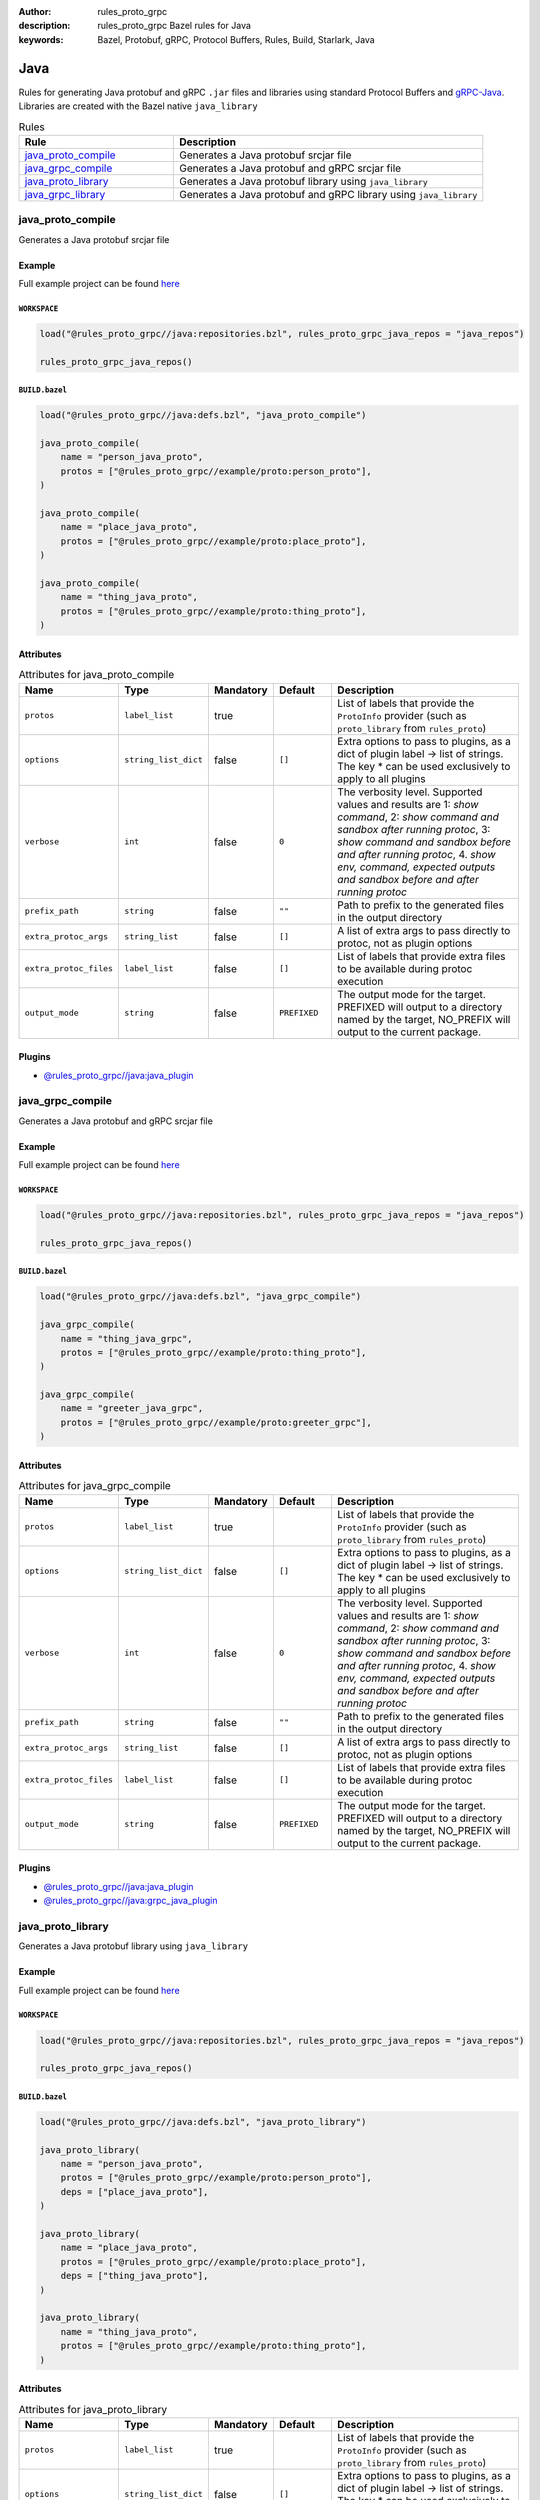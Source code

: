 :author: rules_proto_grpc
:description: rules_proto_grpc Bazel rules for Java
:keywords: Bazel, Protobuf, gRPC, Protocol Buffers, Rules, Build, Starlark, Java


Java
====

Rules for generating Java protobuf and gRPC ``.jar`` files and libraries using standard Protocol Buffers and `gRPC-Java <https://github.com/grpc/grpc-java>`_. Libraries are created with the Bazel native ``java_library``

.. list-table:: Rules
   :widths: 1 2
   :header-rows: 1

   * - Rule
     - Description
   * - `java_proto_compile`_
     - Generates a Java protobuf srcjar file
   * - `java_grpc_compile`_
     - Generates a Java protobuf and gRPC srcjar file
   * - `java_proto_library`_
     - Generates a Java protobuf library using ``java_library``
   * - `java_grpc_library`_
     - Generates a Java protobuf and gRPC library using ``java_library``

.. _java_proto_compile:

java_proto_compile
------------------

Generates a Java protobuf srcjar file

Example
*******

Full example project can be found `here <https://github.com/rules-proto-grpc/rules_proto_grpc/tree/master/example/java/java_proto_compile>`__

``WORKSPACE``
^^^^^^^^^^^^^

.. code-block:: python

   load("@rules_proto_grpc//java:repositories.bzl", rules_proto_grpc_java_repos = "java_repos")
   
   rules_proto_grpc_java_repos()

``BUILD.bazel``
^^^^^^^^^^^^^^^

.. code-block:: python

   load("@rules_proto_grpc//java:defs.bzl", "java_proto_compile")
   
   java_proto_compile(
       name = "person_java_proto",
       protos = ["@rules_proto_grpc//example/proto:person_proto"],
   )
   
   java_proto_compile(
       name = "place_java_proto",
       protos = ["@rules_proto_grpc//example/proto:place_proto"],
   )
   
   java_proto_compile(
       name = "thing_java_proto",
       protos = ["@rules_proto_grpc//example/proto:thing_proto"],
   )

Attributes
**********

.. list-table:: Attributes for java_proto_compile
   :widths: 1 1 1 1 4
   :header-rows: 1

   * - Name
     - Type
     - Mandatory
     - Default
     - Description
   * - ``protos``
     - ``label_list``
     - true
     - 
     - List of labels that provide the ``ProtoInfo`` provider (such as ``proto_library`` from ``rules_proto``)
   * - ``options``
     - ``string_list_dict``
     - false
     - ``[]``
     - Extra options to pass to plugins, as a dict of plugin label -> list of strings. The key * can be used exclusively to apply to all plugins
   * - ``verbose``
     - ``int``
     - false
     - ``0``
     - The verbosity level. Supported values and results are 1: *show command*, 2: *show command and sandbox after running protoc*, 3: *show command and sandbox before and after running protoc*, 4. *show env, command, expected outputs and sandbox before and after running protoc*
   * - ``prefix_path``
     - ``string``
     - false
     - ``""``
     - Path to prefix to the generated files in the output directory
   * - ``extra_protoc_args``
     - ``string_list``
     - false
     - ``[]``
     - A list of extra args to pass directly to protoc, not as plugin options
   * - ``extra_protoc_files``
     - ``label_list``
     - false
     - ``[]``
     - List of labels that provide extra files to be available during protoc execution
   * - ``output_mode``
     - ``string``
     - false
     - ``PREFIXED``
     - The output mode for the target. PREFIXED will output to a directory named by the target, NO_PREFIX will output to the current package.

Plugins
*******

- `@rules_proto_grpc//java:java_plugin <https://github.com/rules-proto-grpc/rules_proto_grpc/blob/master/java/BUILD.bazel>`__

.. _java_grpc_compile:

java_grpc_compile
-----------------

Generates a Java protobuf and gRPC srcjar file

Example
*******

Full example project can be found `here <https://github.com/rules-proto-grpc/rules_proto_grpc/tree/master/example/java/java_grpc_compile>`__

``WORKSPACE``
^^^^^^^^^^^^^

.. code-block:: python

   load("@rules_proto_grpc//java:repositories.bzl", rules_proto_grpc_java_repos = "java_repos")
   
   rules_proto_grpc_java_repos()

``BUILD.bazel``
^^^^^^^^^^^^^^^

.. code-block:: python

   load("@rules_proto_grpc//java:defs.bzl", "java_grpc_compile")
   
   java_grpc_compile(
       name = "thing_java_grpc",
       protos = ["@rules_proto_grpc//example/proto:thing_proto"],
   )
   
   java_grpc_compile(
       name = "greeter_java_grpc",
       protos = ["@rules_proto_grpc//example/proto:greeter_grpc"],
   )

Attributes
**********

.. list-table:: Attributes for java_grpc_compile
   :widths: 1 1 1 1 4
   :header-rows: 1

   * - Name
     - Type
     - Mandatory
     - Default
     - Description
   * - ``protos``
     - ``label_list``
     - true
     - 
     - List of labels that provide the ``ProtoInfo`` provider (such as ``proto_library`` from ``rules_proto``)
   * - ``options``
     - ``string_list_dict``
     - false
     - ``[]``
     - Extra options to pass to plugins, as a dict of plugin label -> list of strings. The key * can be used exclusively to apply to all plugins
   * - ``verbose``
     - ``int``
     - false
     - ``0``
     - The verbosity level. Supported values and results are 1: *show command*, 2: *show command and sandbox after running protoc*, 3: *show command and sandbox before and after running protoc*, 4. *show env, command, expected outputs and sandbox before and after running protoc*
   * - ``prefix_path``
     - ``string``
     - false
     - ``""``
     - Path to prefix to the generated files in the output directory
   * - ``extra_protoc_args``
     - ``string_list``
     - false
     - ``[]``
     - A list of extra args to pass directly to protoc, not as plugin options
   * - ``extra_protoc_files``
     - ``label_list``
     - false
     - ``[]``
     - List of labels that provide extra files to be available during protoc execution
   * - ``output_mode``
     - ``string``
     - false
     - ``PREFIXED``
     - The output mode for the target. PREFIXED will output to a directory named by the target, NO_PREFIX will output to the current package.

Plugins
*******

- `@rules_proto_grpc//java:java_plugin <https://github.com/rules-proto-grpc/rules_proto_grpc/blob/master/java/BUILD.bazel>`__
- `@rules_proto_grpc//java:grpc_java_plugin <https://github.com/rules-proto-grpc/rules_proto_grpc/blob/master/java/BUILD.bazel>`__

.. _java_proto_library:

java_proto_library
------------------

Generates a Java protobuf library using ``java_library``

Example
*******

Full example project can be found `here <https://github.com/rules-proto-grpc/rules_proto_grpc/tree/master/example/java/java_proto_library>`__

``WORKSPACE``
^^^^^^^^^^^^^

.. code-block:: python

   load("@rules_proto_grpc//java:repositories.bzl", rules_proto_grpc_java_repos = "java_repos")
   
   rules_proto_grpc_java_repos()

``BUILD.bazel``
^^^^^^^^^^^^^^^

.. code-block:: python

   load("@rules_proto_grpc//java:defs.bzl", "java_proto_library")
   
   java_proto_library(
       name = "person_java_proto",
       protos = ["@rules_proto_grpc//example/proto:person_proto"],
       deps = ["place_java_proto"],
   )
   
   java_proto_library(
       name = "place_java_proto",
       protos = ["@rules_proto_grpc//example/proto:place_proto"],
       deps = ["thing_java_proto"],
   )
   
   java_proto_library(
       name = "thing_java_proto",
       protos = ["@rules_proto_grpc//example/proto:thing_proto"],
   )

Attributes
**********

.. list-table:: Attributes for java_proto_library
   :widths: 1 1 1 1 4
   :header-rows: 1

   * - Name
     - Type
     - Mandatory
     - Default
     - Description
   * - ``protos``
     - ``label_list``
     - true
     - 
     - List of labels that provide the ``ProtoInfo`` provider (such as ``proto_library`` from ``rules_proto``)
   * - ``options``
     - ``string_list_dict``
     - false
     - ``[]``
     - Extra options to pass to plugins, as a dict of plugin label -> list of strings. The key * can be used exclusively to apply to all plugins
   * - ``verbose``
     - ``int``
     - false
     - ``0``
     - The verbosity level. Supported values and results are 1: *show command*, 2: *show command and sandbox after running protoc*, 3: *show command and sandbox before and after running protoc*, 4. *show env, command, expected outputs and sandbox before and after running protoc*
   * - ``prefix_path``
     - ``string``
     - false
     - ``""``
     - Path to prefix to the generated files in the output directory
   * - ``extra_protoc_args``
     - ``string_list``
     - false
     - ``[]``
     - A list of extra args to pass directly to protoc, not as plugin options
   * - ``extra_protoc_files``
     - ``label_list``
     - false
     - ``[]``
     - List of labels that provide extra files to be available during protoc execution
   * - ``output_mode``
     - ``string``
     - false
     - ``PREFIXED``
     - The output mode for the target. PREFIXED will output to a directory named by the target, NO_PREFIX will output to the current package.
   * - ``deps``
     - ``label_list``
     - false
     - ``[]``
     - List of labels to pass as deps attr to underlying lang_library rule
   * - ``exports``
     - ``label_list``
     - false
     - ``[]``
     - List of labels to pass as exports attr to underlying lang_library rule

.. _java_grpc_library:

java_grpc_library
-----------------

Generates a Java protobuf and gRPC library using ``java_library``

Example
*******

Full example project can be found `here <https://github.com/rules-proto-grpc/rules_proto_grpc/tree/master/example/java/java_grpc_library>`__

``WORKSPACE``
^^^^^^^^^^^^^

.. code-block:: python

   load("@rules_proto_grpc//java:repositories.bzl", rules_proto_grpc_java_repos = "java_repos")
   
   rules_proto_grpc_java_repos()
   
   load("@rules_jvm_external//:defs.bzl", "maven_install")
   load("@io_grpc_grpc_java//:repositories.bzl", "IO_GRPC_GRPC_JAVA_ARTIFACTS", "IO_GRPC_GRPC_JAVA_OVERRIDE_TARGETS", "grpc_java_repositories")
   
   maven_install(
       artifacts = IO_GRPC_GRPC_JAVA_ARTIFACTS,
       generate_compat_repositories = True,
       override_targets = IO_GRPC_GRPC_JAVA_OVERRIDE_TARGETS,
       repositories = [
           "https://repo.maven.apache.org/maven2/",
       ],
   )
   
   load("@maven//:compat.bzl", "compat_repositories")
   
   compat_repositories()
   
   grpc_java_repositories()

``BUILD.bazel``
^^^^^^^^^^^^^^^

.. code-block:: python

   load("@rules_proto_grpc//java:defs.bzl", "java_grpc_library")
   
   java_grpc_library(
       name = "thing_java_grpc",
       protos = ["@rules_proto_grpc//example/proto:thing_proto"],
   )
   
   java_grpc_library(
       name = "greeter_java_grpc",
       protos = ["@rules_proto_grpc//example/proto:greeter_grpc"],
       deps = ["thing_java_grpc"],
   )

Attributes
**********

.. list-table:: Attributes for java_grpc_library
   :widths: 1 1 1 1 4
   :header-rows: 1

   * - Name
     - Type
     - Mandatory
     - Default
     - Description
   * - ``protos``
     - ``label_list``
     - true
     - 
     - List of labels that provide the ``ProtoInfo`` provider (such as ``proto_library`` from ``rules_proto``)
   * - ``options``
     - ``string_list_dict``
     - false
     - ``[]``
     - Extra options to pass to plugins, as a dict of plugin label -> list of strings. The key * can be used exclusively to apply to all plugins
   * - ``verbose``
     - ``int``
     - false
     - ``0``
     - The verbosity level. Supported values and results are 1: *show command*, 2: *show command and sandbox after running protoc*, 3: *show command and sandbox before and after running protoc*, 4. *show env, command, expected outputs and sandbox before and after running protoc*
   * - ``prefix_path``
     - ``string``
     - false
     - ``""``
     - Path to prefix to the generated files in the output directory
   * - ``extra_protoc_args``
     - ``string_list``
     - false
     - ``[]``
     - A list of extra args to pass directly to protoc, not as plugin options
   * - ``extra_protoc_files``
     - ``label_list``
     - false
     - ``[]``
     - List of labels that provide extra files to be available during protoc execution
   * - ``output_mode``
     - ``string``
     - false
     - ``PREFIXED``
     - The output mode for the target. PREFIXED will output to a directory named by the target, NO_PREFIX will output to the current package.
   * - ``deps``
     - ``label_list``
     - false
     - ``[]``
     - List of labels to pass as deps attr to underlying lang_library rule
   * - ``exports``
     - ``label_list``
     - false
     - ``[]``
     - List of labels to pass as exports attr to underlying lang_library rule

